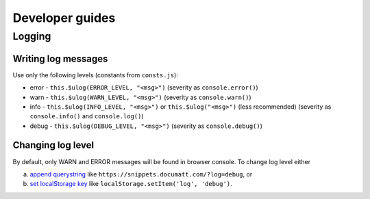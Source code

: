 ################
Developer guides
################

Logging
=======

Writing log messages
--------------------

Use only the following levels (constants from ``consts.js``):

* error - ``this.$ulog(ERROR_LEVEL, "<msg>")`` (severity as ``console.error()``)
* warn - ``this.$ulog(WARN_LEVEL, "<msg>")`` (severity as ``console.warn()``)
* info - ``this.$ulog(INFO_LEVEL, "<msg>")`` or ``this.$ulog("<msg>")`` (less recommended) (severity as ``console.info()`` and ``console.log()``)
* debug - ``this.$ulog(DEBUG_LEVEL, "<msg>")`` (severity as ``console.debug()``)

Changing log level
------------------

By default, only WARN and ERROR messages will be found in browser console. To change log level either

a) `append querystring <https://www.npmjs.com/package/ulog#querystring-parameter>`_ like ``https://snippets.documatt.com/?log=debug``, or
b) `set localStorage key <https://www.npmjs.com/package/ulog#localstorage-key>`_ like ``localStorage.setItem('log', 'debug')``.